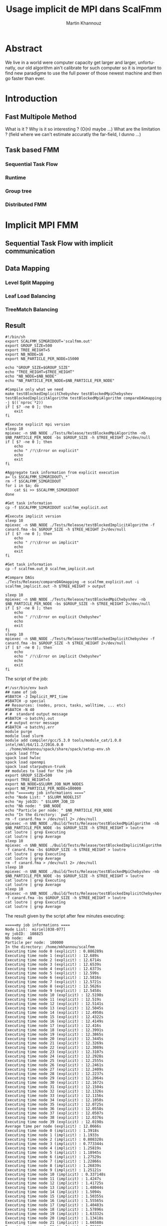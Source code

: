 #+TITLE: Usage implicit de MPI dans ScalFmm
#+AUTHOR: Martin Khannouz
#+LANGUAGE:  fr
#+STARTUP: inlineimages
#+OPTIONS: H:3 num:t toc:t \n:nil @:t ::t |:t ^:nil -:t f:t *:t <:t
#+OPTIONS: TeX:t LaTeX:t skip:nil d:nil todo:nil pri:nil tags:not-in-toc
#+EXPORT_SELECT_TAGS: export
#+EXPORT_EXCLUDE_TAGS: noexport
#+TAGS: noexport(n)

 
# #+BEGIN_SRC sh 
# export SCALFMM_DIR=/home/mkhannou/scalfmm
# cd $SCALFMM_DIR
# git checkout mpi_implicit
# spack install scalfmm@src+mpi+starpu \^starpu@svn-trunk+mpi+fxt \^openmpi
# #+END_SRC

* Abstract
We live in a world were computer capacity get larger and larger, unfortunatly, our old algorithm ain't calibrate for such computer so it is important to find new paradigme to use the full power of those newest machine and then go faster than ever.
* Introduction
** Fast Multipole Method
What is it ?
Why is it so interesting ? (O(n) maybe ...)
What are the limitation ? (field where we can't estimate accuratly the far-field, I dunno ...)

** Task based FMM
*** Sequential Task Flow
*** Runtime
*** Group tree
*** Distributed FMM
* Implicit MPI FMM
** Sequential Task Flow with implicit communication
** Data Mapping
*** Level Split Mapping
*** Leaf Load Balancing
*** TreeMatch Balancing
** Result
#+BEGIN_SRC
#!/bin/sh
export SCALFMM_SIMGRIDOUT='scalfmm.out'
export GROUP_SIZE=500
export TREE_HEIGHT=5
export NB_NODE=16
export NB_PARTICLE_PER_NODE=15000

echo "GROUP_SIZE=$GROUP_SIZE"
echo "TREE_HEIGHT=$TREE_HEIGHT"
echo "NB_NODE=$NB_NODE"
echo "NB_PARTICLE_PER_NODE=$NB_PARTICLE_PER_NODE"

#Compile only what we need
make testBlockedImplicitChebyshev testBlockedMpiChebyshev testBlockedImplicitAlgorithm testBlockedMpiAlgorithm compareDAGmapping  -j $((`nproc`*2))
if [ $? -ne 0 ]; then
	exit
fi

#Execute explicit mpi version
sleep 10
mpiexec -n $NB_NODE ./Tests/Release/testBlockedMpiAlgorithm -nb $NB_PARTICLE_PER_NODE -bs $GROUP_SIZE -h $TREE_HEIGHT 2>/dev/null
if [ $? -ne 0 ]; then
	echo
	echo " /!\\Error on explicit"
	echo
	exit
fi

#Aggregate task information from explicit execution
a=`ls $SCALFMM_SIMGRIDOUT\_*`
rm -f $SCALFMM_SIMGRIDOUT
for i in $a; do
	cat $i >> $SCALFMM_SIMGRIDOUT
done

#Get task information
cp -f $SCALFMM_SIMGRIDOUT scalfmm_explicit.out

#Execute implicit version
sleep 10
mpiexec -n $NB_NODE ./Tests/Release/testBlockedImplicitAlgorithm -f canard.fma -bs $GROUP_SIZE -h $TREE_HEIGHT 2>/dev/null
if [ $? -ne 0 ]; then
	echo
	echo " /!\\Error on implicit"
	echo
	exit
fi

#Get task information
cp -f scalfmm.out_0 scalfmm_implicit.out

#Compare DAGs
./Tests/Release/compareDAGmapping -e scalfmm_explicit.out -i scalfmm_implicit.out -h $TREE_HEIGHT > output

sleep 10
mpiexec -n $NB_NODE ./Tests/Release/testBlockedMpiChebyshev -nb $NB_PARTICLE_PER_NODE -bs $GROUP_SIZE -h $TREE_HEIGHT 2>/dev/null
if [ $? -ne 0 ]; then
	echo
	echo " /!\\Error on explicit Chebyshev"
	echo
	exit
fi
sleep 10
mpiexec -n $NB_NODE ./Tests/Release/testBlockedImplicitChebyshev -f canard.fma -bs $GROUP_SIZE -h $TREE_HEIGHT 2>/dev/null
if [ $? -ne 0 ]; then
	echo
	echo " /!\\Error on implicit Chebyshev"
	echo
	exit
fi
#+END_SRC

<<sec:result>>
The script of the job:
#+BEGIN_SRC
#!/usr/bin/env bash
## name of job
#SBATCH -J Implicit_MPI_time
#SBATCH -p special
## Resources: (nodes, procs, tasks, walltime, ... etc)
#SBATCH -N 40
# #  standard output message
#SBATCH -o batch%j.out
# # output error message
#SBATCH -e batch%j.err
module purge
module load slurm
module add compiler/gcc/5.3.0 tools/module_cat/1.0.0 intel/mkl/64/11.2/2016.0.0
. /home/mkhannou/spack/share/spack/setup-env.sh
spack load fftw
spack load hwloc
spack load openmpi
spack load starpu@svn-trunk
## modules to load for the job
export GROUP_SIZE=500
export TREE_HEIGHT=5
export NB_NODE=$SLURM_JOB_NUM_NODES
export NB_PARTICLE_PER_NODE=100000
echo "=====my job informations ===="
echo "Node List: " $SLURM_NODELIST
echo "my jobID: " $SLURM_JOB_ID
echo "Nb node: " $NB_NODE
echo "Particle per node: " $NB_PARTICLE_PER_NODE
echo "In the directory: `pwd`"
rm -f canard.fma > /dev/null 2> /dev/null
mpiexec -n $NB_NODE ./Build/Tests/Release/testBlockedMpiAlgorithm -nb $NB_PARTICLE_PER_NODE -bs $GROUP_SIZE -h $TREE_HEIGHT > loutre
cat loutre | grep Executing
cat loutre | grep Average
sleep 10
mpiexec -n $NB_NODE ./Build/Tests/Release/testBlockedImplicitAlgorithm -f canard.fma -bs $GROUP_SIZE -h $TREE_HEIGHT > loutre
cat loutre | grep Executing
cat loutre | grep Average
rm -f canard.fma > /dev/null 2> /dev/null
sleep 10
mpiexec -n $NB_NODE ./Build/Tests/Release/testBlockedMpiChebyshev -nb $NB_PARTICLE_PER_NODE -bs $GROUP_SIZE -h $TREE_HEIGHT > loutre
cat loutre | grep Executing
cat loutre | grep Average
sleep 10
mpiexec -n $NB_NODE ./Build/Tests/Release/testBlockedImplicitChebyshev -f canard.fma -bs $GROUP_SIZE -h $TREE_HEIGHT > loutre
cat loutre | grep Executing
cat loutre | grep Average
#+END_SRC

The result given by the script after few minutes executing:
#+BEGIN_EXAMPLE
=====my job informations ====
Node List:  miriel[038-077]
my jobID:  108825
Nb node:  40
Particle per node:  100000
In the directory: /home/mkhannou/scalfmm
Executing time node 0 (explicit) : 0.886289s
Executing time node 1 (explicit) : 12.689s
Executing time node 2 (explicit) : 12.6714s
Executing time node 3 (explicit) : 12.6539s
Executing time node 4 (explicit) : 12.6373s
Executing time node 5 (explicit) : 12.599s
Executing time node 6 (explicit) : 12.5816s
Executing time node 7 (explicit) : 12.5721s
Executing time node 8 (explicit) : 12.5626s
Executing time node 9 (explicit) : 12.5458s
Executing time node 10 (explicit) : 12.5198s
Executing time node 11 (explicit) : 12.519s
Executing time node 12 (explicit) : 12.5141s
Executing time node 13 (explicit) : 12.5045s
Executing time node 14 (explicit) : 12.4958s
Executing time node 15 (explicit) : 12.4322s
Executing time node 16 (explicit) : 12.4149s
Executing time node 17 (explicit) : 12.416s
Executing time node 18 (explicit) : 12.3991s
Executing time node 19 (explicit) : 12.3865s
Executing time node 20 (explicit) : 12.3445s
Executing time node 21 (explicit) : 12.3269s
Executing time node 22 (explicit) : 12.3089s
Executing time node 23 (explicit) : 12.3107s
Executing time node 24 (explicit) : 12.2928s
Executing time node 25 (explicit) : 12.2555s
Executing time node 26 (explicit) : 12.2461s
Executing time node 27 (explicit) : 12.2409s
Executing time node 28 (explicit) : 12.2237s
Executing time node 29 (explicit) : 12.2064s
Executing time node 30 (explicit) : 12.1672s
Executing time node 31 (explicit) : 12.1504s
Executing time node 32 (explicit) : 12.1326s
Executing time node 33 (explicit) : 12.1156s
Executing time node 34 (explicit) : 12.1058s
Executing time node 35 (explicit) : 12.0725s
Executing time node 36 (explicit) : 12.0558s
Executing time node 37 (explicit) : 12.0507s
Executing time node 38 (explicit) : 12.0376s
Executing time node 39 (explicit) : 12.0198s
Average time per node (explicit) : 12.0666s
Executing time node 0 (implicit) : 1.3918s
Executing time node 1 (implicit) : 1.1933s
Executing time node 2 (implicit) : 0.808328s
Executing time node 3 (implicit) : 0.773344s
Executing time node 4 (implicit) : 1.25819s
Executing time node 5 (implicit) : 1.18945s
Executing time node 6 (implicit) : 1.27529s
Executing time node 7 (implicit) : 1.22866s
Executing time node 8 (implicit) : 1.26839s
Executing time node 9 (implicit) : 1.25121s
Executing time node 10 (implicit) : 0.337148s
Executing time node 11 (implicit) : 1.4247s
Executing time node 12 (implicit) : 1.41725s
Executing time node 13 (implicit) : 1.48044s
Executing time node 14 (implicit) : 1.5094s
Executing time node 15 (implicit) : 1.50355s
Executing time node 16 (implicit) : 1.55565s
Executing time node 17 (implicit) : 1.40483s
Executing time node 18 (implicit) : 1.57896s
Executing time node 19 (implicit) : 1.63332s
Executing time node 20 (implicit) : 1.13418s
Executing time node 21 (implicit) : 1.66588s
Executing time node 22 (implicit) : 1.75309s
Executing time node 23 (implicit) : 1.75407s
Executing time node 24 (implicit) : 1.77763s
Executing time node 25 (implicit) : 1.80734s
Executing time node 26 (implicit) : 1.84635s
Executing time node 27 (implicit) : 1.91082s
Executing time node 28 (implicit) : 1.92222s
Executing time node 29 (implicit) : 1.96819s
Executing time node 30 (implicit) : 1.995s
Executing time node 31 (implicit) : 2.03309s
Executing time node 32 (implicit) : 2.04957s
Executing time node 33 (implicit) : 2.08208s
Executing time node 34 (implicit) : 2.10419s
Executing time node 35 (implicit) : 2.17535s
Executing time node 36 (implicit) : 2.19764s
Executing time node 37 (implicit) : 1.48737s
Executing time node 38 (implicit) : 2.20165s
Executing time node 39 (implicit) : 2.23154s
Average time per node (implicit) : 1.58951s
Executing time node 0 (explicit Cheby) : 14.9724s
Executing time node 1 (explicit Cheby) : 28.1361s
Executing time node 2 (explicit Cheby) : 28.8268s
Executing time node 3 (explicit Cheby) : 29.5679s
Executing time node 4 (explicit Cheby) : 30.3545s
Executing time node 5 (explicit Cheby) : 26.4163s
Executing time node 6 (explicit Cheby) : 28.3624s
Executing time node 7 (explicit Cheby) : 28.8427s
Executing time node 8 (explicit Cheby) : 29.4445s
Executing time node 9 (explicit Cheby) : 29.8502s
Executing time node 10 (explicit Cheby) : 27.1067s
Executing time node 11 (explicit Cheby) : 27.2506s
Executing time node 12 (explicit Cheby) : 28.3568s
Executing time node 13 (explicit Cheby) : 29.5386s
Executing time node 14 (explicit Cheby) : 28.5243s
Executing time node 15 (explicit Cheby) : 27.455s
Executing time node 16 (explicit Cheby) : 27.439s
Executing time node 17 (explicit Cheby) : 28.1895s
Executing time node 18 (explicit Cheby) : 28.8084s
Executing time node 19 (explicit Cheby) : 27.5662s
Executing time node 20 (explicit Cheby) : 26.8049s
Executing time node 21 (explicit Cheby) : 28.8124s
Executing time node 22 (explicit Cheby) : 28.2384s
Executing time node 23 (explicit Cheby) : 27.5266s
Executing time node 24 (explicit Cheby) : 27.5838s
Executing time node 25 (explicit Cheby) : 27.3604s
Executing time node 26 (explicit Cheby) : 28.8181s
Executing time node 27 (explicit Cheby) : 28.0987s
Executing time node 28 (explicit Cheby) : 27.5754s
Executing time node 29 (explicit Cheby) : 27.8695s
Executing time node 30 (explicit Cheby) : 28.1235s
Executing time node 31 (explicit Cheby) : 27.9892s
Executing time node 32 (explicit Cheby) : 27.8463s
Executing time node 33 (explicit Cheby) : 27.744s
Executing time node 34 (explicit Cheby) : 26.5374s
Executing time node 35 (explicit Cheby) : 28.3493s
Executing time node 36 (explicit Cheby) : 28.1228s
Executing time node 37 (explicit Cheby) : 28.1991s
Executing time node 38 (explicit Cheby) : 28.021s
Executing time node 39 (explicit Cheby) : 27.5317s
Average time per node (explicit Cheby) : 27.804s
Executing time node 0 (implicit Cheby) : 7.97802s
Executing time node 1 (implicit Cheby) : 15.1593s
Executing time node 2 (implicit Cheby) : 22.7339s
Executing time node 3 (implicit Cheby) : 30.1029s
Executing time node 4 (implicit Cheby) : 38.0297s
Executing time node 5 (implicit Cheby) : 44.84s
Executing time node 6 (implicit Cheby) : 51.8852s
Executing time node 7 (implicit Cheby) : 58.7032s
Executing time node 8 (implicit Cheby) : 65.5961s
Executing time node 9 (implicit Cheby) : 72.6259s
Executing time node 10 (implicit Cheby) : 73.0871s
Executing time node 11 (implicit Cheby) : 76.8398s
Executing time node 12 (implicit Cheby) : 83.7107s
Executing time node 13 (implicit Cheby) : 91.0522s
Executing time node 14 (implicit Cheby) : 97.4556s
Executing time node 15 (implicit Cheby) : 103.77s
Executing time node 16 (implicit Cheby) : 110.615s
Executing time node 17 (implicit Cheby) : 116.897s
Executing time node 18 (implicit Cheby) : 123.433s
Executing time node 19 (implicit Cheby) : 129.222s
Executing time node 20 (implicit Cheby) : 121.964s
Executing time node 21 (implicit Cheby) : 129.865s
Executing time node 22 (implicit Cheby) : 131.474s
Executing time node 23 (implicit Cheby) : 137.668s
Executing time node 24 (implicit Cheby) : 144.047s
Executing time node 25 (implicit Cheby) : 150.888s
Executing time node 26 (implicit Cheby) : 157.931s
Executing time node 27 (implicit Cheby) : 164.466s
Executing time node 28 (implicit Cheby) : 170.164s
Executing time node 29 (implicit Cheby) : 175.757s
Executing time node 30 (implicit Cheby) : 176.22s
Executing time node 31 (implicit Cheby) : 180.678s
Executing time node 32 (implicit Cheby) : 187.144s
Executing time node 33 (implicit Cheby) : 193.305s
Executing time node 34 (implicit Cheby) : 198.414s
Executing time node 35 (implicit Cheby) : 205.278s
Executing time node 36 (implicit Cheby) : 211.486s
Executing time node 37 (implicit Cheby) : 217.305s
Executing time node 38 (implicit Cheby) : 222.823s
Executing time node 39 (implicit Cheby) : 227.275s
Average time per node (implicit Cheby) : 122.947s
#+END_EXAMPLE

* State of the art
Nothing for now ...

* Journal
** Implémentation mpi implicite très naïve
Cette première version avait pour principal but de découvrir et à prendre en main les fonctions de StarPU MPI.
Les premières étant starpu_mpi_init et starpu_mpi_shutdown. Mais rapidement ont suivies les fonctions pour /tagger/ les /handles/ de StarPU et les ajouter à des nœuds MPI.
À cela c'est ajouté la transformation de tous les appels à starpu_insert_task ou starpu_task_submit par starpu_mpi_insert_task.

Par soucis de simplicité chaque nœud MPI possède l'intégralité de l'arbre, même si ce n'est pas une solution viable sur le long terme.
Pour vérifier que tout fonctionnait correctement, je me suis amusé à /mapper/ toutes les données sur un premier nœud MPI et toutes les tâches sur un second.
J'ai ensuite pu valider que l'arbre du premier nœud avait les bons résultats et que le second nœud n'avait que des erreurs.

** Implémentation moins naïve
Dans l'idée de créer une version 0 un brin potable qui puisse faire du calcul avec plus de deux nœuds MPI, j'ai créé une fonction de /mapping/ des données.
Elle consistait à partager chaque niveau entre tous les processus de la manière la plus équitable possible.

#+CAPTION: Division de chaque niveau entre chaque processus. Groupe de l'arbre de taille 4.
[[./naive_split.png]]

** Reproduction du mapping mpi explicite
Pour pouvoir effectuer des comparaisons il était nécessaire de reproduire le même /mapping/ de tâches la version MPI explicite.
Dans le cas de la version implicite telle qu'elle est actuellement implémentée, le /mapping/ des données infère le /mapping/ de tâches.
La façon la plus simple de procéder est de faire en sorte que les particules se retrouvent sur les mêmes nœuds MPI.

*** Premier problème des groupes
La disposition des particules sur les nœuds MPI étant décidé par un tri distribué, il était plus judicieux de sauvegarder le /mapping/ des particules dans un fichier puis de le charger (dans la version implicite) et d'utiliser ce /mapping/ pour influer le /mapping/ au niveau de la version implicite.
Le soucis du tri distribué est qu'il essaye d'équilibrer les particules sur les nœuds sans tenir compte des groupes de l'arbre groupé (/group tree/).

#+CAPTION: Problème issuent de la constitution des groupes.
#+NAME:   fig:SED-HR4049
[[./group_issue1.png]]

Or le /mapping/ des données est fait avec la granularité des groupes de l'arbre groupé.

Une première solution serait de modifier un peu l'algorithme de l'arbre pour le forcer à faire des groupes un peu plus petit de telle sorte qu'ils correspondent aux groupes de la version MPI explicite.
Soucis, quand il faudra remonter dans l'arbre, que faire des cellules qui sont présentes sur plusieurs nœuds MPI, que faire de la racine ?

*** Solution retenue
Plutôt que d'essayer de reproduire un /mapping/ de données identique à celui de la version explicite quel que soit les particules, nous avons choisi de limiter le nombre de cas reproductibles et de ségmenter ce /mapping/ par niveau.
Ainsi avec un arbre parfait où chaque indice de morton possède le même nombre de particules, il est possible de reproduire le même /mapping/ de données sur un certain de nombre de niveaux.
Ce nombre varie en fonction de la taille des groupes de l'arbre groupé.

#+CAPTION: Méthode pour générer une particule à un indice de Morton donné.
#+NAME:   fig:SED-HR4049
[[./morton_box_center.png]]

*** Solution apportée par la suite
Après discussion avec Bérenger il s'avèra qu'il n'était pas si difficile de reproduire le tri parrallèle. Ce à quoi je me suis attelé durant les jours qui on suivi.
Ainsi un constructeur a été ajouté à l'arbre bloqué pour décrire la taille de chaque bloque à chaque étage.
Cela requière un un pré-calcul qui est effectué par une fonction intermédiaire.
Cela revient à:
- Trier les particules selon leur indice de Morton.
- Compter le nombre de feuilles différentes.
- Répartir les feuilles en utilisant l'objet FLeafBalance.
- Créer les groupe des étages supérieurs en se basant sur l'interval de travail fourni par l'algorithme 13 de la thèse de Bérenger.

*** Validation des résultats
Pour valider ces résultats, j'ai réutilisé le système de nom de tâches fait pour simgrid. Ainsi j'ai pu indiquer, dans un fichier des informations à propos de chaque tâche.
Les indices de Morton ainsi que les nœuds MPI sur lesquels elles s'exécutent. 

**** Observation
Si l'on fait exception des niveaux où l'on sait que des erreurs de tâches se trouveront, on a :
- Plus de tâches dans la version explicite car elle a des tâches (P2P, M2L) symetriques.
- Toutes les tâches issuent de l'algorithme implicite se retrouvent dans l'ensemble des tâches explicite.
- Toutes les tâches sont au moins mapper sur le même nœud MPI. Les tâches symetriques étant parfois mappé sur deux nœuds différents.

*** Comparaison des performances
Pour comparer les performances entre l'approche explicite et implicite, il a été décidé d'ajouté un nouveau test judicieusement nommé testBlockedImplicitChebyshev. Ainsi les comparaisons se font sur la base d'un véritable noyaux de calcul et non un noyaux de test peu réaliste. Les résultats sont déroulés dans la section [[sec:result]]. Notez que les temps indiqués ne correspondent qu'au temps de création des noyaux ainsi que de l'objet correspondant à l'algorithme de la FMM. N'est pas compris tout le temps passé à construire l'arbre, à stocker les particules ou a les lire dans un fichier et à vérifier le résultats.

Le temps passé est compté de la manière suivante :
#+BEGIN_SRC C
//Start the timer
FTic timerExecute; 
//Creating some useful object
const MatrixKernelClass MatrixKernel;
GroupKernelClass groupkernel(NbLevels, loader.getBoxWidth(), loader.getCenterOfBox(), &MatrixKernel);
GroupAlgorithm groupalgo(&groupedTree,&groupkernel, distributedMortonIndex);
//Executing the algorithm
groupalgo.execute();
//Stop the timer
double elapsedTime = timerExecute.tacAndElapsed(); 
//Sum the result
timeAverage(mpi_rank, nproc, elapsedTime);
#+END_SRC

Les résultats dénotent deux choses :
- L'algorithme implicite répartis mal les calculs.
- Une situation curieuse : Avec le noyaux de test, l'implicite est 10x plus rapide, avec le noyau de Chebyshev, il est 5x plus lent.

Après une petite étude, cette curieuse situation n'est pas dû à une mauvaise répartition des particules car ladite répartition est la même.

*** Erreurs rencontrées
Un /bug/ a fait son apparition dans la version MPI explicit où des segfaults apparaissent si l'arbre n'a pas au moins une particule dans chaque indice de Morton.
Cette erreur n'impacte pas encore la bonne progression du stage, car dans la pratique, il y a suffisament de particules pour remplir l'arbre.

** Autre /mapping/
*** Treematch
Suite à la présentation par Emmanuel Jeannot de l'outil TreeMatch qui permettrait de proposer des /mapping/ intéressant, il serait bon de profiter dudit outil.
Une structure de fichier pour communiquer avec TreeMatch serait la suivante :
#+BEGIN_EXAMPLE
123 7
124:6000
45:3000
23:400
#+END_EXAMPLE
Cette structure (simpliste) se lirait de la manière suivante :
- Le groupe 123 est situé sur le nœud 7.
- Le groupe 123 échange 6000 octets avec le groupe 124.
- Le groupe 123 échange 3000 octets avec le groupe 45.
- Le groupe 123 échange 400 octets avec le groupe 23.

Les groupes correspondent aux /handles/ de Starpu qui correspondent aux groupes de l'arbre bloqué.
Problème : L'algorithme Treematch semble placer des /workers/ sur des « nœud de calcul » proche.
Typiquement, si deux process mpi communiquent beaucoup il faut les mettre plus proche. Or dans notre cas, si deux process mpi communiquent beaucoup c'est essentiellement car il partage les même données. Données qu'il faudrait remapper sur un autre nœud.
Mais c'est données n'impliquent pas de forcément des transitions de données mpi ... si elles sont sur le même nœud mpi.



** Et après ?
- Comparaison des performances
	- Répartition des GFlop
	- Répartition du temps de calcul
	- Mémoire utilisée par nœud
- Symétriser l'algorithme implicite au niveau des P2P
- Étude d'autres /mapping/
	- Proposer un formalisme simple pour transmettre le graphe de flux de données (Treematch)
	- Proposer un formalisme simple pour transmettre la topologie (Treematch)
- Limiter l'empreinte mémoire
	- Ne pas allouer les cellules numériques si ce n'est pas necessaire (/up/ et /down/)
	- Ne pas allouer les cellules symboliques si ce n'est pas necessaire
	- Distribuer l'arbre
